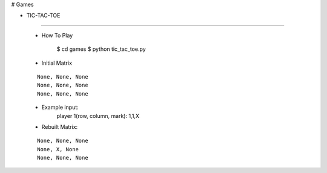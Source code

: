 # Games

* TIC-TAC-TOE
-------------

    * How To Play

        $ cd games
        $ python tic_tac_toe.py

    * Initial Matrix
    ::

        None, None, None
        None, None, None
        None, None, None

    * Example input:
        player 1(row, column, mark): 1,1,X

    * Rebuilt Matrix:
    ::

        None, None, None
        None, X, None
        None, None, None

